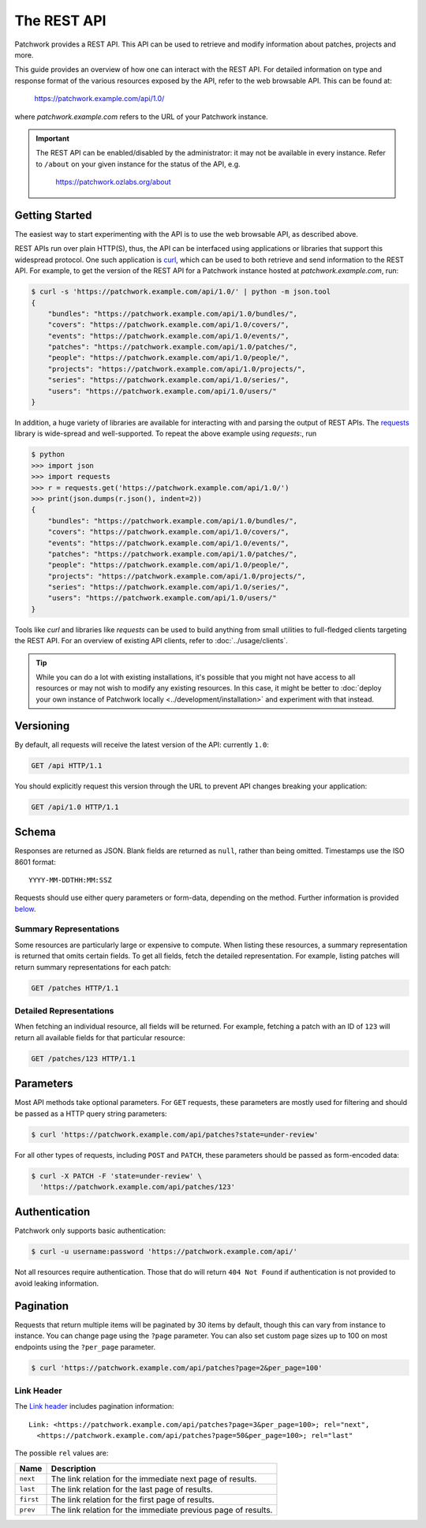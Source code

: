 The REST API
============

Patchwork provides a REST API. This API can be used to retrieve and modify
information about patches, projects and more.

This guide provides an overview of how one can interact with the REST API. For
detailed information on type and response format of the various resources
exposed by the API, refer to the web browsable API. This can be found at:

    https://patchwork.example.com/api/1.0/

where `patchwork.example.com` refers to the URL of your Patchwork instance.

.. important::

   The REST API can be enabled/disabled by the administrator: it may not be
   available in every instance. Refer to ``/about`` on your given instance for
   the status of the API, e.g.

       https://patchwork.ozlabs.org/about

.. versionadded:: 2.0

   The REST API was introduced in Patchwork v2.0. Users of earlier Patchwork
   versions should instead refer to :doc:`XML-RPC API <xmlrpc>` documentation.

Getting Started
---------------

The easiest way to start experimenting with the API is to use the web browsable
API, as described above.

REST APIs run over plain HTTP(S), thus, the API can be interfaced using
applications or libraries that support this widespread protocol. One such
application is `curl`_, which can be used to both retrieve and send information
to the REST API. For example, to get the version of the REST API for a
Patchwork instance hosted at `patchwork.example.com`, run:

.. code-block:: shell

    $ curl -s 'https://patchwork.example.com/api/1.0/' | python -m json.tool
    {
        "bundles": "https://patchwork.example.com/api/1.0/bundles/",
        "covers": "https://patchwork.example.com/api/1.0/covers/",
        "events": "https://patchwork.example.com/api/1.0/events/",
        "patches": "https://patchwork.example.com/api/1.0/patches/",
        "people": "https://patchwork.example.com/api/1.0/people/",
        "projects": "https://patchwork.example.com/api/1.0/projects/",
        "series": "https://patchwork.example.com/api/1.0/series/",
        "users": "https://patchwork.example.com/api/1.0/users/"
    }


In addition, a huge variety of libraries are available for interacting with and
parsing the output of REST APIs. The `requests`_ library is wide-spread and
well-supported. To repeat the above example using `requests`:, run

.. code-block:: pycon

    $ python
    >>> import json
    >>> import requests
    >>> r = requests.get('https://patchwork.example.com/api/1.0/')
    >>> print(json.dumps(r.json(), indent=2))
    {
        "bundles": "https://patchwork.example.com/api/1.0/bundles/",
        "covers": "https://patchwork.example.com/api/1.0/covers/",
        "events": "https://patchwork.example.com/api/1.0/events/",
        "patches": "https://patchwork.example.com/api/1.0/patches/",
        "people": "https://patchwork.example.com/api/1.0/people/",
        "projects": "https://patchwork.example.com/api/1.0/projects/",
        "series": "https://patchwork.example.com/api/1.0/series/",
        "users": "https://patchwork.example.com/api/1.0/users/"
    }

Tools like `curl` and libraries like `requests` can be used to build anything
from small utilities to full-fledged clients targeting the REST API. For an
overview of existing API clients, refer to :doc:`../usage/clients`.

.. tip::

    While you can do a lot with existing installations, it's possible that you
    might not have access to all resources or may not wish to modify any
    existing resources. In this case, it might be better to :doc:`deploy your
    own instance of Patchwork locally <../development/installation>` and
    experiment with that instead.

Versioning
----------

By default, all requests will receive the latest version of the API: currently
``1.0``:

.. code-block:: http

    GET /api HTTP/1.1

You should explicitly request this version through the URL to prevent API
changes breaking your application:

.. code-block:: http

    GET /api/1.0 HTTP/1.1

Schema
------

Responses are returned as JSON. Blank fields are returned as ``null``, rather
than being omitted. Timestamps use the ISO 8601 format::

    YYYY-MM-DDTHH:MM:SSZ

Requests should use either query parameters or form-data, depending on the
method. Further information is provided `below <rest_parameters>`__.

Summary Representations
~~~~~~~~~~~~~~~~~~~~~~~

Some resources are particularly large or expensive to compute. When listing
these resources, a summary representation is returned that omits certain
fields.  To get all fields, fetch the detailed representation. For example,
listing patches will return summary representations for each patch:

.. code-block:: http

    GET /patches HTTP/1.1

Detailed Representations
~~~~~~~~~~~~~~~~~~~~~~~~

When fetching an individual resource, all fields will be returned. For example,
fetching a patch with an ID of ``123`` will return all available fields for
that particular resource:

.. code-block:: http

    GET /patches/123 HTTP/1.1

.. _rest_parameters:

Parameters
----------

Most API methods take optional parameters. For ``GET`` requests, these
parameters are mostly used for filtering and should be passed as a HTTP query
string parameters:

.. code-block:: shell

    $ curl 'https://patchwork.example.com/api/patches?state=under-review'

For all other types of requests, including ``POST`` and ``PATCH``, these
parameters should be passed as form-encoded data:

.. code-block:: shell

    $ curl -X PATCH -F 'state=under-review' \
      'https://patchwork.example.com/api/patches/123'

Authentication
--------------

Patchwork only supports basic authentication:

.. code-block:: shell

    $ curl -u username:password 'https://patchwork.example.com/api/'

Not all resources require authentication. Those that do will return ``404 Not
Found`` if authentication is not provided to avoid leaking information.

Pagination
----------

Requests that return multiple items will be paginated by 30 items by default,
though this can vary from instance to instance. You can change page using the
``?page`` parameter. You can also set custom page sizes up to 100 on most
endpoints using the ``?per_page`` parameter.

.. code-block:: shell

    $ curl 'https://patchwork.example.com/api/patches?page=2&per_page=100'

Link Header
~~~~~~~~~~~

The `Link header`_ includes pagination information::

    Link: <https://patchwork.example.com/api/patches?page=3&per_page=100>; rel="next",
      <https://patchwork.example.com/api/patches?page=50&per_page=100>; rel="last"

The possible ``rel`` values are:

.. list-table::
   :header-rows: 1

   * - Name
     - Description
   * - ``next``
     - The link relation for the immediate next page of results.
   * - ``last``
     - The link relation for the last page of results.
   * - ``first``
     - The link relation for the first page of results.
   * - ``prev``
     - The link relation for the immediate previous page of results.

.. _curl: https://curl.haxx.se/
.. _requests: http://docs.python-requests.org/en/master/
.. _Link header: https://tools.ietf.org/html/rfc5988

